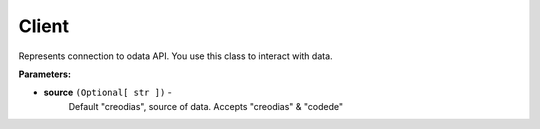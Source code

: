 Client
#######
.. class:: `class` odata.Client( `*, source="creodias", **options` )

.. rst-class:: attributes

.. hlist::
    :columns: 2

    * **Attributes**
    * :ref:`_client-email` email
    * http
    * product
    * source
    * **Methods**
    * @ ready
    * def run
    * async stop

Represents connection to odata API. You use this class to interact with data.

**Parameters:**

- **source** ``(Optional[ str ])`` -
    Default "creodias", source of data. Accepts "creodias" & "codede"

.. _client-email:

.. attribute:: email

    Email of authorized user. ``None`` if no user is authorized.

    :type: **Type:**
        Optional[ str ]

.. attribute:: `property` http

    Email of authorized user. ``None`` if no user is authorized.

    :type: **Type:**
        Optional[ str ]
